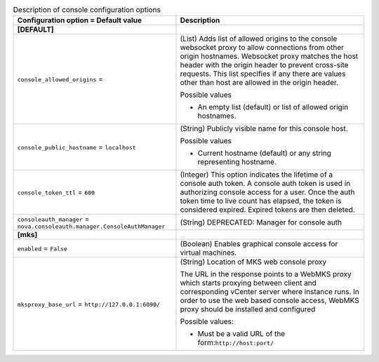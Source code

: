..
    Warning: Do not edit this file. It is automatically generated from the
    software project's code and your changes will be overwritten.

    The tool to generate this file lives in openstack-doc-tools repository.

    Please make any changes needed in the code, then run the
    autogenerate-config-doc tool from the openstack-doc-tools repository, or
    ask for help on the documentation mailing list, IRC channel or meeting.

.. _nova-console:

.. list-table:: Description of console configuration options
   :header-rows: 1
   :class: config-ref-table

   * - Configuration option = Default value
     - Description
   * - **[DEFAULT]**
     -
   * - ``console_allowed_origins`` =
     - (List) Adds list of allowed origins to the console websocket proxy to allow connections from other origin hostnames. Websocket proxy matches the host header with the origin header to prevent cross-site requests. This list specifies if any there are values other than host are allowed in the origin header.

       Possible values

       * An empty list (default) or list of allowed origin hostnames.
   * - ``console_public_hostname`` = ``localhost``
     - (String) Publicly visible name for this console host.

       Possible values

       * Current hostname (default) or any string representing hostname.
   * - ``console_token_ttl`` = ``600``
     - (Integer) This option indicates the lifetime of a console auth token. A console auth token is used in authorizing console access for a user. Once the auth token time to live count has elapsed, the token is considered expired. Expired tokens are then deleted.
   * - ``consoleauth_manager`` = ``nova.consoleauth.manager.ConsoleAuthManager``
     - (String) DEPRECATED: Manager for console auth
   * - **[mks]**
     -
   * - ``enabled`` = ``False``
     - (Boolean) Enables graphical console access for virtual machines.
   * - ``mksproxy_base_url`` = ``http://127.0.0.1:6090/``
     - (String) Location of MKS web console proxy

       The URL in the response points to a WebMKS proxy which starts proxying between client and corresponding vCenter server where instance runs. In order to use the web based console access, WebMKS proxy should be installed and configured

       Possible values:

       * Must be a valid URL of the form:``http://host:port/``

